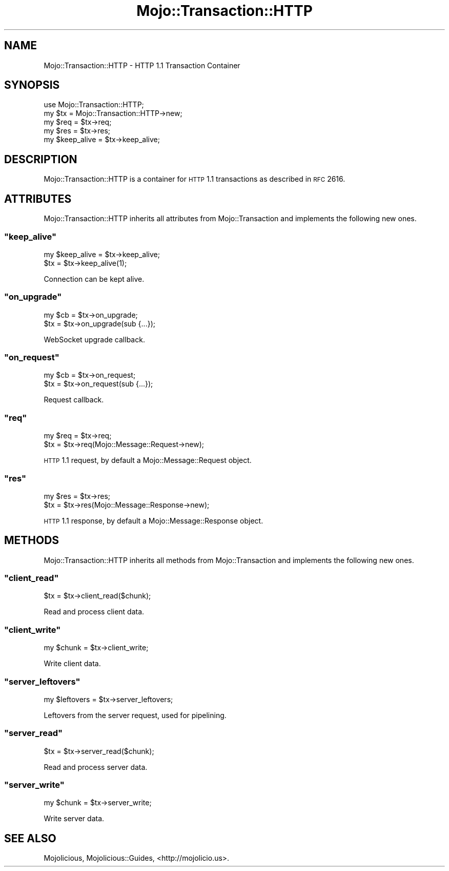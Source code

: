 .\" Automatically generated by Pod::Man 2.22 (Pod::Simple 3.07)
.\"
.\" Standard preamble:
.\" ========================================================================
.de Sp \" Vertical space (when we can't use .PP)
.if t .sp .5v
.if n .sp
..
.de Vb \" Begin verbatim text
.ft CW
.nf
.ne \\$1
..
.de Ve \" End verbatim text
.ft R
.fi
..
.\" Set up some character translations and predefined strings.  \*(-- will
.\" give an unbreakable dash, \*(PI will give pi, \*(L" will give a left
.\" double quote, and \*(R" will give a right double quote.  \*(C+ will
.\" give a nicer C++.  Capital omega is used to do unbreakable dashes and
.\" therefore won't be available.  \*(C` and \*(C' expand to `' in nroff,
.\" nothing in troff, for use with C<>.
.tr \(*W-
.ds C+ C\v'-.1v'\h'-1p'\s-2+\h'-1p'+\s0\v'.1v'\h'-1p'
.ie n \{\
.    ds -- \(*W-
.    ds PI pi
.    if (\n(.H=4u)&(1m=24u) .ds -- \(*W\h'-12u'\(*W\h'-12u'-\" diablo 10 pitch
.    if (\n(.H=4u)&(1m=20u) .ds -- \(*W\h'-12u'\(*W\h'-8u'-\"  diablo 12 pitch
.    ds L" ""
.    ds R" ""
.    ds C` ""
.    ds C' ""
'br\}
.el\{\
.    ds -- \|\(em\|
.    ds PI \(*p
.    ds L" ``
.    ds R" ''
'br\}
.\"
.\" Escape single quotes in literal strings from groff's Unicode transform.
.ie \n(.g .ds Aq \(aq
.el       .ds Aq '
.\"
.\" If the F register is turned on, we'll generate index entries on stderr for
.\" titles (.TH), headers (.SH), subsections (.SS), items (.Ip), and index
.\" entries marked with X<> in POD.  Of course, you'll have to process the
.\" output yourself in some meaningful fashion.
.ie \nF \{\
.    de IX
.    tm Index:\\$1\t\\n%\t"\\$2"
..
.    nr % 0
.    rr F
.\}
.el \{\
.    de IX
..
.\}
.\"
.\" Accent mark definitions (@(#)ms.acc 1.5 88/02/08 SMI; from UCB 4.2).
.\" Fear.  Run.  Save yourself.  No user-serviceable parts.
.    \" fudge factors for nroff and troff
.if n \{\
.    ds #H 0
.    ds #V .8m
.    ds #F .3m
.    ds #[ \f1
.    ds #] \fP
.\}
.if t \{\
.    ds #H ((1u-(\\\\n(.fu%2u))*.13m)
.    ds #V .6m
.    ds #F 0
.    ds #[ \&
.    ds #] \&
.\}
.    \" simple accents for nroff and troff
.if n \{\
.    ds ' \&
.    ds ` \&
.    ds ^ \&
.    ds , \&
.    ds ~ ~
.    ds /
.\}
.if t \{\
.    ds ' \\k:\h'-(\\n(.wu*8/10-\*(#H)'\'\h"|\\n:u"
.    ds ` \\k:\h'-(\\n(.wu*8/10-\*(#H)'\`\h'|\\n:u'
.    ds ^ \\k:\h'-(\\n(.wu*10/11-\*(#H)'^\h'|\\n:u'
.    ds , \\k:\h'-(\\n(.wu*8/10)',\h'|\\n:u'
.    ds ~ \\k:\h'-(\\n(.wu-\*(#H-.1m)'~\h'|\\n:u'
.    ds / \\k:\h'-(\\n(.wu*8/10-\*(#H)'\z\(sl\h'|\\n:u'
.\}
.    \" troff and (daisy-wheel) nroff accents
.ds : \\k:\h'-(\\n(.wu*8/10-\*(#H+.1m+\*(#F)'\v'-\*(#V'\z.\h'.2m+\*(#F'.\h'|\\n:u'\v'\*(#V'
.ds 8 \h'\*(#H'\(*b\h'-\*(#H'
.ds o \\k:\h'-(\\n(.wu+\w'\(de'u-\*(#H)/2u'\v'-.3n'\*(#[\z\(de\v'.3n'\h'|\\n:u'\*(#]
.ds d- \h'\*(#H'\(pd\h'-\w'~'u'\v'-.25m'\f2\(hy\fP\v'.25m'\h'-\*(#H'
.ds D- D\\k:\h'-\w'D'u'\v'-.11m'\z\(hy\v'.11m'\h'|\\n:u'
.ds th \*(#[\v'.3m'\s+1I\s-1\v'-.3m'\h'-(\w'I'u*2/3)'\s-1o\s+1\*(#]
.ds Th \*(#[\s+2I\s-2\h'-\w'I'u*3/5'\v'-.3m'o\v'.3m'\*(#]
.ds ae a\h'-(\w'a'u*4/10)'e
.ds Ae A\h'-(\w'A'u*4/10)'E
.    \" corrections for vroff
.if v .ds ~ \\k:\h'-(\\n(.wu*9/10-\*(#H)'\s-2\u~\d\s+2\h'|\\n:u'
.if v .ds ^ \\k:\h'-(\\n(.wu*10/11-\*(#H)'\v'-.4m'^\v'.4m'\h'|\\n:u'
.    \" for low resolution devices (crt and lpr)
.if \n(.H>23 .if \n(.V>19 \
\{\
.    ds : e
.    ds 8 ss
.    ds o a
.    ds d- d\h'-1'\(ga
.    ds D- D\h'-1'\(hy
.    ds th \o'bp'
.    ds Th \o'LP'
.    ds ae ae
.    ds Ae AE
.\}
.rm #[ #] #H #V #F C
.\" ========================================================================
.\"
.IX Title "Mojo::Transaction::HTTP 3pm"
.TH Mojo::Transaction::HTTP 3pm "2011-05-01" "perl v5.10.1" "User Contributed Perl Documentation"
.\" For nroff, turn off justification.  Always turn off hyphenation; it makes
.\" way too many mistakes in technical documents.
.if n .ad l
.nh
.SH "NAME"
Mojo::Transaction::HTTP \- HTTP 1.1 Transaction Container
.SH "SYNOPSIS"
.IX Header "SYNOPSIS"
.Vb 1
\&  use Mojo::Transaction::HTTP;
\&
\&  my $tx = Mojo::Transaction::HTTP\->new;
\&
\&  my $req = $tx\->req;
\&  my $res = $tx\->res;
\&
\&  my $keep_alive = $tx\->keep_alive;
.Ve
.SH "DESCRIPTION"
.IX Header "DESCRIPTION"
Mojo::Transaction::HTTP is a container for \s-1HTTP\s0 1.1 transactions as
described in \s-1RFC\s0 2616.
.SH "ATTRIBUTES"
.IX Header "ATTRIBUTES"
Mojo::Transaction::HTTP inherits all attributes from Mojo::Transaction
and implements the following new ones.
.ie n .SS """keep_alive"""
.el .SS "\f(CWkeep_alive\fP"
.IX Subsection "keep_alive"
.Vb 2
\&  my $keep_alive = $tx\->keep_alive;
\&  $tx            = $tx\->keep_alive(1);
.Ve
.PP
Connection can be kept alive.
.ie n .SS """on_upgrade"""
.el .SS "\f(CWon_upgrade\fP"
.IX Subsection "on_upgrade"
.Vb 2
\&  my $cb = $tx\->on_upgrade;
\&  $tx    = $tx\->on_upgrade(sub {...});
.Ve
.PP
WebSocket upgrade callback.
.ie n .SS """on_request"""
.el .SS "\f(CWon_request\fP"
.IX Subsection "on_request"
.Vb 2
\&  my $cb = $tx\->on_request;
\&  $tx    = $tx\->on_request(sub {...});
.Ve
.PP
Request callback.
.ie n .SS """req"""
.el .SS "\f(CWreq\fP"
.IX Subsection "req"
.Vb 2
\&  my $req = $tx\->req;
\&  $tx     = $tx\->req(Mojo::Message::Request\->new);
.Ve
.PP
\&\s-1HTTP\s0 1.1 request, by default a Mojo::Message::Request object.
.ie n .SS """res"""
.el .SS "\f(CWres\fP"
.IX Subsection "res"
.Vb 2
\&  my $res = $tx\->res;
\&  $tx     = $tx\->res(Mojo::Message::Response\->new);
.Ve
.PP
\&\s-1HTTP\s0 1.1 response, by default a Mojo::Message::Response object.
.SH "METHODS"
.IX Header "METHODS"
Mojo::Transaction::HTTP inherits all methods from Mojo::Transaction and
implements the following new ones.
.ie n .SS """client_read"""
.el .SS "\f(CWclient_read\fP"
.IX Subsection "client_read"
.Vb 1
\&  $tx = $tx\->client_read($chunk);
.Ve
.PP
Read and process client data.
.ie n .SS """client_write"""
.el .SS "\f(CWclient_write\fP"
.IX Subsection "client_write"
.Vb 1
\&  my $chunk = $tx\->client_write;
.Ve
.PP
Write client data.
.ie n .SS """server_leftovers"""
.el .SS "\f(CWserver_leftovers\fP"
.IX Subsection "server_leftovers"
.Vb 1
\&  my $leftovers = $tx\->server_leftovers;
.Ve
.PP
Leftovers from the server request, used for pipelining.
.ie n .SS """server_read"""
.el .SS "\f(CWserver_read\fP"
.IX Subsection "server_read"
.Vb 1
\&  $tx = $tx\->server_read($chunk);
.Ve
.PP
Read and process server data.
.ie n .SS """server_write"""
.el .SS "\f(CWserver_write\fP"
.IX Subsection "server_write"
.Vb 1
\&  my $chunk = $tx\->server_write;
.Ve
.PP
Write server data.
.SH "SEE ALSO"
.IX Header "SEE ALSO"
Mojolicious, Mojolicious::Guides, <http://mojolicio.us>.
